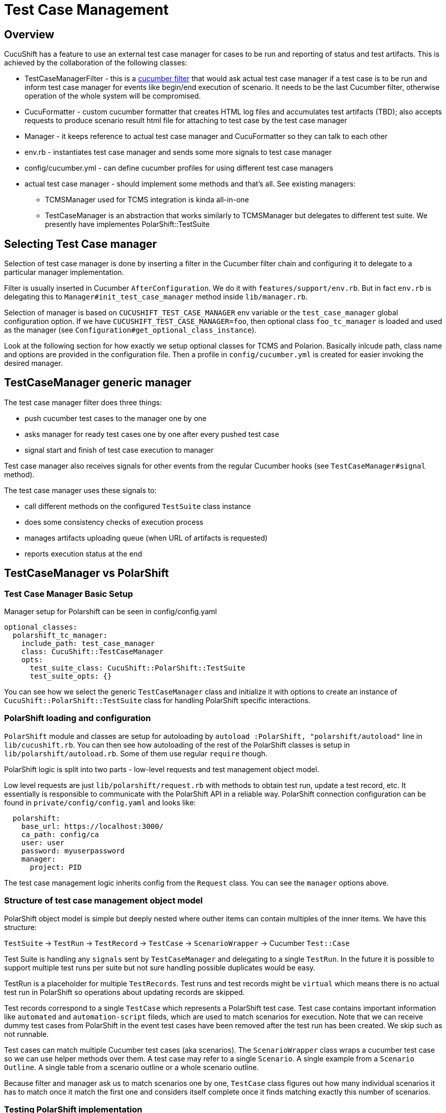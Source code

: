 = Test Case Management
:toc:
:toc-placement: preamble

== Overview

CucuShift has a feature to use an external test case manager for cases to be run and reporting of status and test artifacts. This is achieved by the collaboration of the following classes:

* TestCaseManagerFilter - this is a http://www.rubydoc.info/github/cucumber/cucumber-ruby-core/Cucumber/Core/Filter[cucumber filter] that would ask actual test case manager if a test case is to be run and inform test case manager for events like begin/end execution of scenario. It needs to be the last Cucumber filter, otherwise operation of the whole system will be compromised.
* CucuFormatter - custom cucumber formatter that creates HTML log files and accumulates test artifacts (TBD); also accepts requests to produce scenario result html file for attaching to test case by the test case manager
* Manager - it keeps reference to actual test case manager and CucuFormatter so they can talk to each other
* env.rb - instantiates test case manager and sends some more signals to test case manager
* config/cucumber.yml - can define cucumber profiles for using different test case managers
* actual test case manager - should implement some methods and that's all. See existing managers:
** TCMSManager used for TCMS integration is kinda all-in-one
** TestCaseManager is an abstraction that works similarly to TCMSManager but delegates to different test suite. We presently have implementes PolarShift::TestSuite

== Selecting Test Case manager
Selection of test case manager is done by inserting a filter in the Cucumber filter chain and configuring it to delegate to a particular manager implementation.

Filter is usually inserted in Cucumber `AfterConfiguration`. We do it with `features/support/env.rb`. But in fact `env.rb` is delegating this to `Manager#init_test_case_manager` method inside `lib/manager.rb`.

Selection of manager is based on `CUCUSHIFT_TEST_CASE_MANAGER` env variable or the `test_case_manager` global configuration option. If we have `CUCUSHIFT_TEST_CASE_MANAGER=foo`, then optional class `foo_tc_manager` is loaded and used as the manager (see `Configuration#get_optional_class_instance`).

Look at the following section for how exactly we setup optional classes for TCMS and Polarion. Basically inlcude path, class name and options are provided in the configuration file. Then a profile in `config/cucumber.yml` is created for easier invoking the desired manager.

== TestCaseManager generic manager

The test case manager filter does three things:

* push cucumber test cases to the manager one by one
* asks manager for ready test cases one by one after every pushed test case
* signal start and finish of test case execution to manager

Test case manager also receives signals for other events from the regular Cucumber hooks (see `TestCaseManager#signal` method).

The test case manager uses these signals to:

* call different methods on the configured `TestSuite` class instance
* does some consistency checks of execution process
* manages artifacts uploading queue (when URL of artifacts is requested)
* reports execution status at the end

== TestCaseManager vs PolarShift

=== Test Case Manager Basic Setup

Manager setup for Polarshift can be seen in config/config.yaml

[source,yaml]
----
optional_classes:
  polarshift_tc_manager:
    include_path: test_case_manager
    class: CucuShift::TestCaseManager
    opts:
      test_suite_class: CucuShift::PolarShift::TestSuite
      test_suite_opts: {}
----

You can see how we select the generic `TestCaseManager` class and initialize it with options to create an instance of `CucuShift::PolarShift::TestSuite` class for handling PolarShift specific interactions.

=== PolarShift loading and configuration

`PolarShift` module and classes are setup for autoloading by `autoload :PolarShift, "polarshift/autoload"` line in `lib/cucushift.rb`.
You can then see how autoloading of the rest of the PolarShift classes is setup in `lib/polarshift/autoload.rb`. Some of them use regular `require` though.

PolarShift logic is split into two parts - low-level requests and test management object model.

Low level requests are just `lib/polarshift/request.rb` with methods to obtain test run, update a test record, etc. It essentially is responsible to communicate with the PolarShift API in a reliable way. PolarShift connection configuration can be found in `private/config/config.yaml` and looks like:

[source,yaml]
----
  polarshift:
    base_url: https://localhost:3000/
    ca_path: config/ca
    user: user
    password: myuserpassword
    manager:
      project: PID
----

The test case management logic inherits config from the `Request` class. You can see the `manager` options above.

=== Structure of test case management object model

PolarShift object model is simple but deeply nested where outher items can contain multiples of the inner items. We have this structure:

`TestSuite` -> `TestRun` -> `TestRecord` -> `TestCase` -> `ScenarioWrapper` -> Cucumber `Test::Case`

Test Suite is handling any `signals` sent by `TestCaseManager` and delegating to a single `TestRun`. In the future it is possible to support multiple test runs per suite but not sure handling possible duplicates would be easy.

TestRun is a placeholder for multiple `TestRecords`. Test runs and test records might be `virtual` which means there is no actual test run in PolarShift so operations about updating records are skipped.

Test records correspond to a single `TestCase` which represents a PolarShift test case. Test case contains important information like `automated` and `automation-script` fileds, which are used to match scenarios for execution. Note that we can receive dummy test cases from PolarShift in the event test cases have been removed after the test run has been created. We skip such as not runnable.

Test cases can match multiple Cucumber test cases (aka scenarios). The `ScenarioWrapper` class wraps a cucumber test case so we can use helper methods over them. A test case may refer to a single `Scenario`. A single example from a `Scenario Outline`. A single table from a scenario outline or a whole scenario outline.

Because filter and manager ask us to match scenarios one by one, `TestCase` class figures out how many individual scenarios it has to match once it match the first one and considers itself complete once it finds matching exactly this number of scenarios.

=== Testing PolarShift implementation

TODO: we need to look at setting up unit testing for it

== TCMS Test Case Manager

Implementation is the `TCMSManager` class in `lib/tcms/tcms_manager.rb`.

=== Configuration

You need to have preferably in private/config.yaml your default settings:

[source,yaml]
----
services:
  tcms:
    plan: 1234
    product: 1234
    product_version: 4321
    manager: 1111
    build: 2124
    timeout: 240 # operation timeout seconds
    xmlrpc_url: 'https://tcms.example.com/xmlrpc/'
    ca_path: config/ca # you can use ca_file: as well or none for insecure
----

`ca_path` is in the format of openssl ca_path directory. The path or file specified can be absolute or relative. When relative, it is searched for in the `PRIVATE` dir, user home dir or CucuShift::HOME dir.

Only HTTP basic auth is supported by xmlrpc client. User/password pair can be supplied wither through `user` adn `password` configuration options, or using environment variables `TCMS_USER`, `TCMS_PASSWORD`. In absence of the above, user is asked for them on the console prompt. The latter method is most secure but not possible with jenkins and cron test runs.

=== Usage

Only thing you need to do configure is to set `TCMS_SPEC` environment variable. e.g.
----
export TCMS_SPEC=run:12345
export TCMS_SPEC=cases:12345,23456
export TCMS_SPEC=caseruns:34567,456778
----

Multiple test runs are also supported but don't make a lot of sense. When cases are specified, then they are only run but no status and logs attached (because we don't have caserun objects).

To launch test you should just do:
----
$ cucumber -p tcms
----

This is a profile that enables the TCMS test case manager. To have a `devel` run so you are still able to debug issues easily, then run like this:

----
$ cucumber -p tcms -p _devel
----

